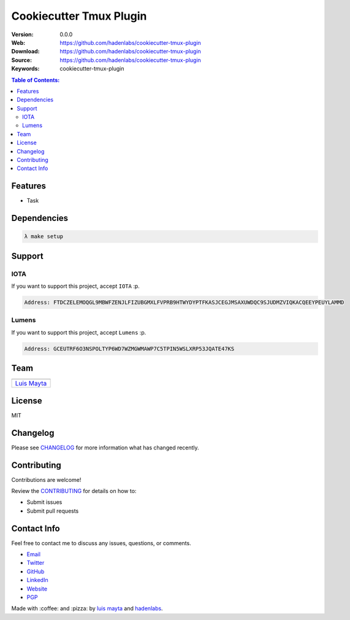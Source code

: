 Cookiecutter Tmux Plugin
========================

|Build Status| |GitHub issues| |GitHub license|

:Version: 0.0.0
:Web: https://github.com/hadenlabs/cookiecutter-tmux-plugin
:Download: https://github.com/hadenlabs/cookiecutter-tmux-plugin
:Source: https://github.com/hadenlabs/cookiecutter-tmux-plugin
:Keywords: cookiecutter-tmux-plugin

.. contents:: Table of Contents:
    :local:

Features
--------

* Task

Dependencies
------------

.. code-block:: bash

  λ make setup

Support
-------

IOTA
^^^^

If you want to support this project, accept ``IOTA`` :p.

.. code-block:: bash

    Address: FTDCZELEMOQGL9MBWFZENJLFIZUBGMXLFVPRB9HTWYDYPTFKASJCEGJMSAXUWDQC9SJUDMZVIQKACQEEYPEUYLAMMD


Lumens
^^^^^^

If you want to support this project, accept ``Lumens`` :p.

.. code-block:: bash

    Address: GCEUTRF6O3NSPOLTYP6WD7WZMGWMAWP7C5TPIN5WSLXRP53JQATE47KS


Team
----

+---------------+
| |Luis Mayta|  |
+---------------+
| `Luis Mayta`_ |
+---------------+

License
-------

MIT

Changelog
---------

Please see `CHANGELOG`_ for more information what
has changed recently.

Contributing
------------

Contributions are welcome!

Review the `CONTRIBUTING`_ for details on how to:

* Submit issues
* Submit pull requests

Contact Info
------------

Feel free to contact me to discuss any issues, questions, or comments.

* `Email`_
* `Twitter`_
* `GitHub`_
* `LinkedIn`_
* `Website`_
* `PGP`_

|linkedin| |beacon| |made|

Made with :coffee: and :pizza: by `luis mayta`_ and `hadenlabs`_.

.. Links
.. _`changelog`: CHANGELOG.rst
.. _`contributors`: AUTHORS
.. _`contributing`: docs/source/CONTRIBUTING.rst

.. _`hadenlabs`: https://github.com/hadenlabs
.. _`luis mayta`: https://github.com/luismayta


.. _`Github`: https://github.com/luismayta
.. _`Linkedin`: https://www.linkedin.com/in/luismayta
.. _`Email`: slovacus@gmail.com
    :target: mailto:slovacus@gmail.com
.. _`Twitter`: https://twitter.com/slovacus
.. _`Website`: http://luismayta.github.io
.. _`PGP`: https://keybase.io/luismayta/pgp_keys.asc

.. |Build Status| image:: https://travis-ci.org/hadenlabs/cookiecutter-tmux-plugin.svg
   :target: https://travis-ci.org/hadenlabs/cookiecutter-tmux-plugin
.. |GitHub issues| image:: https://img.shields.io/github/issues/hadenlabs/cookiecutter-tmux-plugin.svg
   :target: https://github.com/hadenlabs/cookiecutter-tmux-plugin/issues
.. |GitHub license| image:: https://img.shields.io/github/license/mashape/apistatus.svg?style=flat-square
   :target: LICENSE

.. Team:
.. |Luis Mayta| image:: https://github.com/luismayta.png?size=100
   :target: https://github.com/luismayta

.. Footer:
.. |linkedin| image:: http://www.linkedin.com/img/webpromo/btn_liprofile_blue_80x15.png
   :target: http://pe.linkedin.com/in/luismayta
.. |beacon| image:: https://ga-beacon.appspot.com/UA-65019326-1/github.com/hadenlabs/cookiecutter-tmux-plugin/readme
   :target: https://github.com/hadenlabs/cookiecutter-tmux-plugin
.. |made| image:: https://img.shields.io/badge/Made%20with-Python-1f425f.svg
   :target: http://www.python.org
